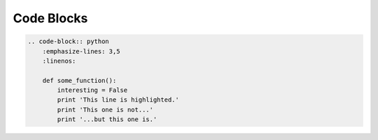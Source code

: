 ===========
Code Blocks
===========

.. code-block:: rst

    .. code-block:: python
        :emphasize-lines: 3,5
        :linenos:

        def some_function():
            interesting = False
            print 'This line is highlighted.'
            print 'This one is not...'
            print '...but this one is.'


.. code-block:: python
   :emphasize-lines: 3,5
   :linenos:

   def some_function():
       interesting = False
       print 'This line is highlighted.'
       print 'This one is not...'
       print '...but this one is.'
